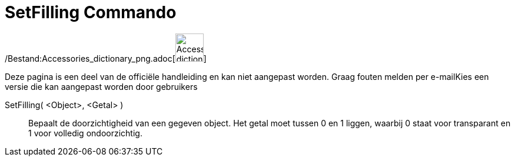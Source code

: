 = SetFilling Commando
:page-en: commands/SetFilling_Command
ifdef::env-github[:imagesdir: /nl/modules/ROOT/assets/images]

/Bestand:Accessories_dictionary_png.adoc[image:48px-Accessories_dictionary.png[Accessories
dictionary.png,width=48,height=48]]

Deze pagina is een deel van de officiële handleiding en kan niet aangepast worden. Graag fouten melden per
e-mail[.mw-selflink .selflink]##Kies een versie die kan aangepast worden door gebruikers##

SetFilling( <Object>, <Getal> )::
  Bepaalt de doorzichtigheid van een gegeven object. Het getal moet tussen 0 en 1 liggen, waarbij 0 staat voor
  transparant en 1 voor volledig ondoorzichtig.
